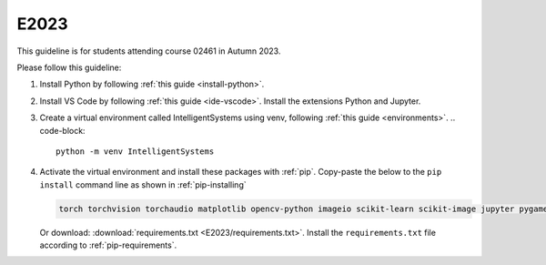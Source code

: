 E2023
=====

This guideline is for students attending course 02461 in Autumn 2023.

Please follow this guideline:

1. Install Python by following :ref:`this guide <install-python>`.

2. Install VS Code by following :ref:`this guide <ide-vscode>`.
   Install the extensions Python and Jupyter.

3. Create a virtual environment called IntelligentSystems using venv, following :ref:`this guide <environments>`.
   .. code-block::
      
      python -m venv IntelligentSystems

      
4. Activate the virtual environment and install these packages with :ref:`pip`.
   Copy-paste the below to the ``pip install`` command line as shown in :ref:`pip-installing`

   .. code-block::

      torch torchvision torchaudio matplotlib opencv-python imageio scikit-learn scikit-image jupyter pygame scipy nltk ipywidgets tqdm

   Or download: :download:`requirements.txt <E2023/requirements.txt>`. Install
   the ``requirements.txt`` file according to :ref:`pip-requirements`.
